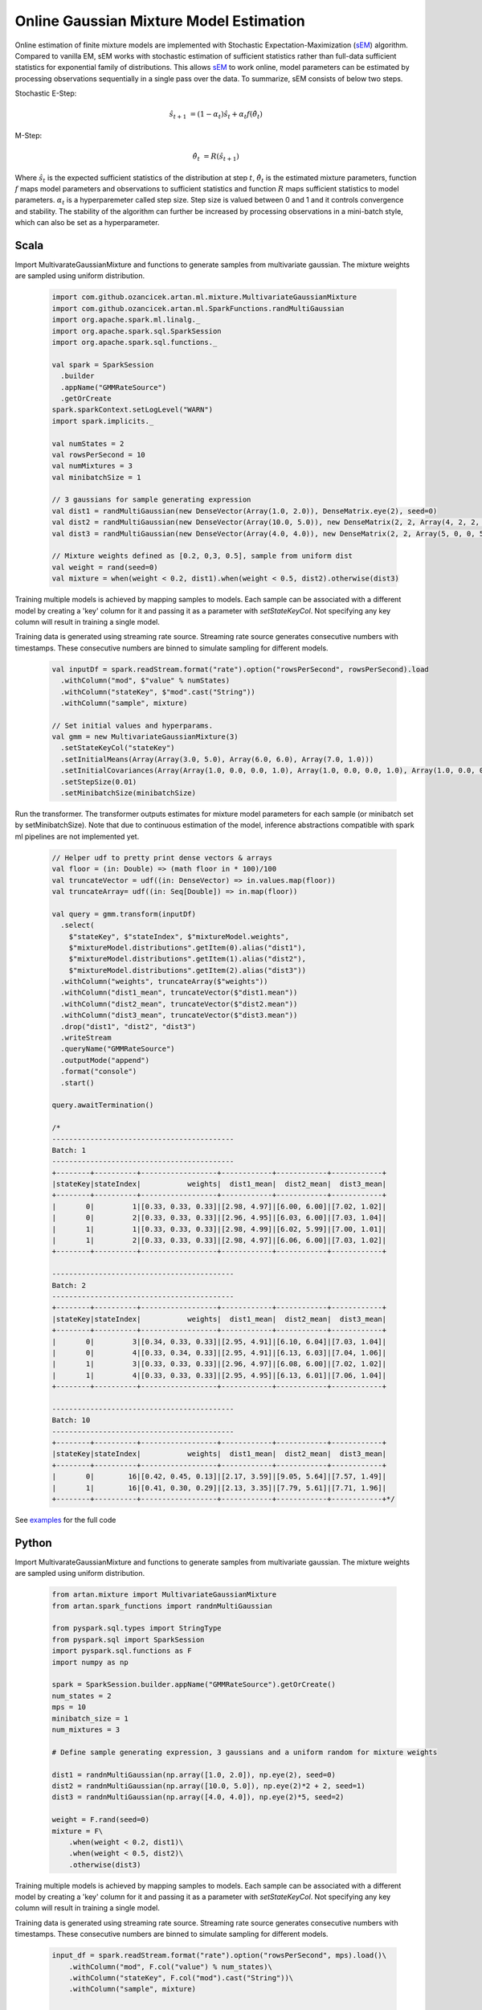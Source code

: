 Online Gaussian Mixture Model Estimation
========================================

Online estimation of finite mixture models are implemented with Stochastic Expectation-Maximization
(sEM_) algorithm. Compared to vanilla EM, sEM works with stochastic estimation of sufficient statistics rather than
full-data sufficient statistics for exponential family of distributions. This allows sEM_ to work online,
model parameters can be estimated by processing observations sequentially in a single pass over the data. To summarize,
sEM consists of below two steps.

Stochastic E-Step:

    .. math::
        \hat{s}_{t+1} &= (1 - \alpha_t)\hat{s}_t + \alpha_t f(\hat{\theta}_t)

M-Step:

    .. math::
        \hat{\theta}_t &= R(\hat{s}_{t+1})

Where :math:`\hat{s}_{t}` is the expected sufficient statistics of the distribution at step :math:`t`,
:math:`\hat{\theta}_t` is the estimated mixture parameters, function :math:`f` maps model parameters and
observations to sufficient statistics and function :math:`R` maps sufficient statistics to model parameters.
:math:`\alpha_t` is a hyperparemeter called step size. Step size is valued between 0 and 1 and it
controls convergence and stability. The stability of the algorithm can further be increased by processing
observations in a mini-batch style, which can also be set as a hyperparameter.


Scala
-----

Import MultivarateGaussianMixture and functions to generate samples from multivariate gaussian. The mixture weights
are sampled using uniform distribution.

    .. code-block:: scala

        import com.github.ozancicek.artan.ml.mixture.MultivariateGaussianMixture
        import com.github.ozancicek.artan.ml.SparkFunctions.randMultiGaussian
        import org.apache.spark.ml.linalg._
        import org.apache.spark.sql.SparkSession
        import org.apache.spark.sql.functions._

        val spark = SparkSession
          .builder
          .appName("GMMRateSource")
          .getOrCreate
        spark.sparkContext.setLogLevel("WARN")
        import spark.implicits._

        val numStates = 2
        val rowsPerSecond = 10
        val numMixtures = 3
        val minibatchSize = 1

        // 3 gaussians for sample generating expression
        val dist1 = randMultiGaussian(new DenseVector(Array(1.0, 2.0)), DenseMatrix.eye(2), seed=0)
        val dist2 = randMultiGaussian(new DenseVector(Array(10.0, 5.0)), new DenseMatrix(2, 2, Array(4, 2, 2, 4)), seed=1)
        val dist3 = randMultiGaussian(new DenseVector(Array(4.0, 4.0)), new DenseMatrix(2, 2, Array(5, 0, 0, 5)), seed=2)

        // Mixture weights defined as [0.2, 0,3, 0.5], sample from uniform dist
        val weight = rand(seed=0)
        val mixture = when(weight < 0.2, dist1).when(weight < 0.5, dist2).otherwise(dist3)

Training multiple models is achieved by mapping samples to models. Each sample can be associated with a
different model by creating a 'key' column for it and passing it as a parameter with `setStateKeyCol`. Not specifying any
key column will result in training a single model.

Training data is generated using streaming rate source. Streaming rate source generates
consecutive numbers with timestamps. These consecutive numbers are binned to simulate sampling for different models.

    .. code-block:: scala

        val inputDf = spark.readStream.format("rate").option("rowsPerSecond", rowsPerSecond).load
          .withColumn("mod", $"value" % numStates)
          .withColumn("stateKey", $"mod".cast("String"))
          .withColumn("sample", mixture)

        // Set initial values and hyperparams.
        val gmm = new MultivariateGaussianMixture(3)
          .setStateKeyCol("stateKey")
          .setInitialMeans(Array(Array(3.0, 5.0), Array(6.0, 6.0), Array(7.0, 1.0)))
          .setInitialCovariances(Array(Array(1.0, 0.0, 0.0, 1.0), Array(1.0, 0.0, 0.0, 1.0), Array(1.0, 0.0, 0.0, 1.0)))
          .setStepSize(0.01)
          .setMinibatchSize(minibatchSize)

Run the transformer. The transformer outputs estimates for mixture model parameters for each sample (or minibatch set
by setMinibatchSize). Note that due to continuous estimation of the model, inference abstractions
compatible with spark ml pipelines are not implemented yet.


    .. code-block:: scala

        // Helper udf to pretty print dense vectors & arrays
        val floor = (in: Double) => (math floor in * 100)/100
        val truncateVector = udf((in: DenseVector) => in.values.map(floor))
        val truncateArray= udf((in: Seq[Double]) => in.map(floor))

        val query = gmm.transform(inputDf)
          .select(
            $"stateKey", $"stateIndex", $"mixtureModel.weights",
            $"mixtureModel.distributions".getItem(0).alias("dist1"),
            $"mixtureModel.distributions".getItem(1).alias("dist2"),
            $"mixtureModel.distributions".getItem(2).alias("dist3"))
          .withColumn("weights", truncateArray($"weights"))
          .withColumn("dist1_mean", truncateVector($"dist1.mean"))
          .withColumn("dist2_mean", truncateVector($"dist2.mean"))
          .withColumn("dist3_mean", truncateVector($"dist3.mean"))
          .drop("dist1", "dist2", "dist3")
          .writeStream
          .queryName("GMMRateSource")
          .outputMode("append")
          .format("console")
          .start()

        query.awaitTermination()

        /*
        -------------------------------------------
        Batch: 1
        -------------------------------------------
        +--------+----------+------------------+------------+------------+------------+
        |stateKey|stateIndex|           weights|  dist1_mean|  dist2_mean|  dist3_mean|
        +--------+----------+------------------+------------+------------+------------+
        |       0|         1|[0.33, 0.33, 0.33]|[2.98, 4.97]|[6.00, 6.00]|[7.02, 1.02]|
        |       0|         2|[0.33, 0.33, 0.33]|[2.96, 4.95]|[6.03, 6.00]|[7.03, 1.04]|
        |       1|         1|[0.33, 0.33, 0.33]|[2.98, 4.99]|[6.02, 5.99]|[7.00, 1.01]|
        |       1|         2|[0.33, 0.33, 0.33]|[2.98, 4.97]|[6.06, 6.00]|[7.03, 1.02]|
        +--------+----------+------------------+------------+------------+------------+

        -------------------------------------------
        Batch: 2
        -------------------------------------------
        +--------+----------+------------------+------------+------------+------------+
        |stateKey|stateIndex|           weights|  dist1_mean|  dist2_mean|  dist3_mean|
        +--------+----------+------------------+------------+------------+------------+
        |       0|         3|[0.34, 0.33, 0.33]|[2.95, 4.91]|[6.10, 6.04]|[7.03, 1.04]|
        |       0|         4|[0.33, 0.34, 0.33]|[2.95, 4.91]|[6.13, 6.03]|[7.04, 1.06]|
        |       1|         3|[0.33, 0.33, 0.33]|[2.96, 4.97]|[6.08, 6.00]|[7.02, 1.02]|
        |       1|         4|[0.33, 0.33, 0.33]|[2.95, 4.95]|[6.13, 6.01]|[7.06, 1.04]|
        +--------+----------+------------------+------------+------------+------------+

        -------------------------------------------
        Batch: 10
        -------------------------------------------
        +--------+----------+------------------+------------+------------+------------+
        |stateKey|stateIndex|           weights|  dist1_mean|  dist2_mean|  dist3_mean|
        +--------+----------+------------------+------------+------------+------------+
        |       0|        16|[0.42, 0.45, 0.13]|[2.17, 3.59]|[9.05, 5.64]|[7.57, 1.49]|
        |       1|        16|[0.41, 0.30, 0.29]|[2.13, 3.35]|[7.79, 5.61]|[7.71, 1.96]|
        +--------+----------+------------------+------------+------------+------------+*/

See `examples <https://github.com/ozancicek/artan/blob/master/examples/src/main/scala/com/github/ozancicek/artan/examples/streaming/GMMRateSource.scala>`_ for the full code


Python
------

Import MultivarateGaussianMixture and functions to generate samples from multivariate gaussian. The mixture weights
are sampled using uniform distribution.

    .. code-block:: python

        from artan.mixture import MultivariateGaussianMixture
        from artan.spark_functions import randnMultiGaussian

        from pyspark.sql.types import StringType
        from pyspark.sql import SparkSession
        import pyspark.sql.functions as F
        import numpy as np

        spark = SparkSession.builder.appName("GMMRateSource").getOrCreate()
        num_states = 2
        mps = 10
        minibatch_size = 1
        num_mixtures = 3

        # Define sample generating expression, 3 gaussians and a uniform random for mixture weights

        dist1 = randnMultiGaussian(np.array([1.0, 2.0]), np.eye(2), seed=0)
        dist2 = randnMultiGaussian(np.array([10.0, 5.0]), np.eye(2)*2 + 2, seed=1)
        dist3 = randnMultiGaussian(np.array([4.0, 4.0]), np.eye(2)*5, seed=2)

        weight = F.rand(seed=0)
        mixture = F\
            .when(weight < 0.2, dist1)\
            .when(weight < 0.5, dist2)\
            .otherwise(dist3)

Training multiple models is achieved by mapping samples to models. Each sample can be associated with a
different model by creating a 'key' column for it and passing it as a parameter with `setStateKeyCol`. Not specifying any
key column will result in training a single model.

Training data is generated using streaming rate source. Streaming rate source generates
consecutive numbers with timestamps. These consecutive numbers are binned to simulate sampling for different models.

    .. code-block:: python

        input_df = spark.readStream.format("rate").option("rowsPerSecond", mps).load()\
            .withColumn("mod", F.col("value") % num_states)\
            .withColumn("stateKey", F.col("mod").cast("String"))\
            .withColumn("sample", mixture)


        eye = [1.0, 0.0, 0.0, 1.0]
        gmm = MultivariateGaussianMixture(3)\
            .setStateKeyCol("stateKey")\
            .setInitialMeans([[3.0, 5.0], [6.0, 6.0], [7.0, 1.0]])\
            .setInitialCovariances([eye, eye, eye])\
            .setStepSize(0.01)\
            .setMinibatchSize(minibatch_size)

Run the transformer. The transformer outputs estimates for mixture model parameters for each sample (or minibatch set
by setMinibatchSize). Note that due to continuous estimation of the model, inference abstractions
compatible with spark ml pipelines are not implemented yet.

    .. code-block:: python

        truncate_weights = F.udf(lambda x: "[%.2f, %.2f, %.2f]" % (x[0], x[1], x[2]), StringType())

        truncate_mean = F.udf(lambda x: "[%.2f, %.2f]" % (x[0], x[1]), StringType())

        query = gmm.transform(input_df)\
            .select(
                "stateKey", "stateIndex", "mixtureModel.weights",
                F.col("mixtureModel.distributions").getItem(0).alias("dist1"),
                F.col("mixtureModel.distributions").getItem(1).alias("dist2"),
                F.col("mixtureModel.distributions").getItem(2).alias("dist3"))\
            .withColumn("weights", truncate_weights("weights"))\
            .withColumn("dist1_mean", truncate_mean("dist1.mean"))\
            .withColumn("dist2_mean", truncate_mean("dist2.mean"))\
            .withColumn("dist3_mean", truncate_mean("dist3.mean"))\
            .drop("dist1", "dist2", "dist3")\
            .writeStream\
            .queryName("GMMRateSource")\
            .outputMode("append")\
            .format("console")\
            .start()

        """
        -------------------------------------------
        Batch: 1
        -------------------------------------------
        +--------+----------+------------------+------------+------------+------------+
        |stateKey|stateIndex|           weights|  dist1_mean|  dist2_mean|  dist3_mean|
        +--------+----------+------------------+------------+------------+------------+
        |       0|         1|[0.33, 0.33, 0.33]|[2.98, 4.97]|[6.00, 6.00]|[7.02, 1.02]|
        |       0|         2|[0.33, 0.33, 0.33]|[2.96, 4.95]|[6.03, 6.00]|[7.03, 1.04]|
        |       1|         1|[0.33, 0.33, 0.33]|[2.98, 4.99]|[6.02, 5.99]|[7.00, 1.01]|
        |       1|         2|[0.33, 0.33, 0.33]|[2.98, 4.97]|[6.06, 6.00]|[7.03, 1.02]|
        +--------+----------+------------------+------------+------------+------------+

        -------------------------------------------
        Batch: 2
        -------------------------------------------
        +--------+----------+------------------+------------+------------+------------+
        |stateKey|stateIndex|           weights|  dist1_mean|  dist2_mean|  dist3_mean|
        +--------+----------+------------------+------------+------------+------------+
        |       0|         3|[0.34, 0.33, 0.33]|[2.95, 4.91]|[6.10, 6.04]|[7.03, 1.04]|
        |       0|         4|[0.33, 0.34, 0.33]|[2.95, 4.91]|[6.13, 6.03]|[7.04, 1.06]|
        |       1|         3|[0.33, 0.33, 0.33]|[2.96, 4.97]|[6.08, 6.00]|[7.02, 1.02]|
        |       1|         4|[0.33, 0.33, 0.33]|[2.95, 4.95]|[6.13, 6.01]|[7.06, 1.04]|
        +--------+----------+------------------+------------+------------+------------+

        -------------------------------------------
        Batch: 10
        -------------------------------------------
        +--------+----------+------------------+------------+------------+------------+
        |stateKey|stateIndex|           weights|  dist1_mean|  dist2_mean|  dist3_mean|
        +--------+----------+------------------+------------+------------+------------+
        |       0|        16|[0.42, 0.45, 0.13]|[2.17, 3.59]|[9.05, 5.64]|[7.57, 1.49]|
        |       1|        16|[0.41, 0.30, 0.29]|[2.13, 3.35]|[7.79, 5.61]|[7.71, 1.96]|
        +--------+----------+------------------+------------+------------+------------+

        """
        query.awaitTermination()

See `examples <https://github.com/ozancicek/artan/blob/master/examples/src/main/python/streaming/gmm_rate_source.py>`_ for the full code

.. [sEM] Olivier Cappé. Online Expectation-Maximisation. K. Mengersen and M. Titterington and C. P. Robert. Mixtures: Estimation and Applications, Wiley, pp.1-53, 2011. ffhal-00532968f
